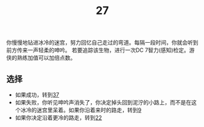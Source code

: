 #+TITLE: 27
你慢慢地钻进冰冷的迷宫，努力回忆自己走过的弯道。每隔一段时间，你就会听到前方传来一声轻柔的呻吟。
若要追踪该生物，进行一次DC 7智力(感知)检定。游侠的熟练加值可以加倍点数。

** 选择
- 如果成功，转到[[file:37.org][37]]
- 如果失败，你听见呻吟声消失了，你决定掉头回到泥泞的小路上，而不是在这个冰冷的迷宫里呆着。如果你沿着来时的路走，转到[[file:9.org][9]]
- 如果你决定沿着更冷的路走，转到[[file:22.org][22]]
